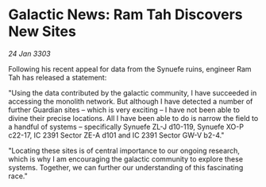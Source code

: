 * Galactic News: Ram Tah Discovers New Sites

/24 Jan 3303/

Following his recent appeal for data from the Synuefe ruins, engineer Ram Tah has released a statement: 

"Using the data contributed by the galactic community, I have succeeded in accessing the monolith network. But although I have detected a number of further Guardian sites – which is very exciting – I have not been able to divine their precise locations. All I have been able to do is narrow the field to a handful of systems – specifically Synuefe ZL-J d10-119, Synuefe XO-P c22-17, IC 2391 Sector ZE-A d101 and IC 2391 Sector GW-V b2-4." 

"Locating these sites is of central importance to our ongoing research, which is why I am encouraging the galactic community to explore these systems. Together, we can further our understanding of this fascinating race."
